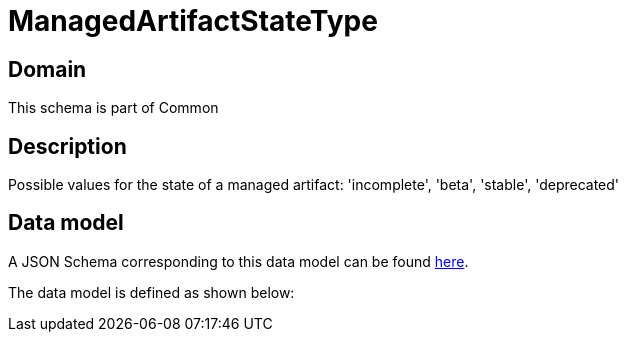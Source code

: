 = ManagedArtifactStateType

[#domain]
== Domain

This schema is part of Common

[#description]
== Description
Possible values for the state of a managed artifact: &#x27;incomplete&#x27;, &#x27;beta&#x27;, &#x27;stable&#x27;, &#x27;deprecated&#x27;


[#data_model]
== Data model

A JSON Schema corresponding to this data model can be found https://tmforum.org[here].

The data model is defined as shown below:

